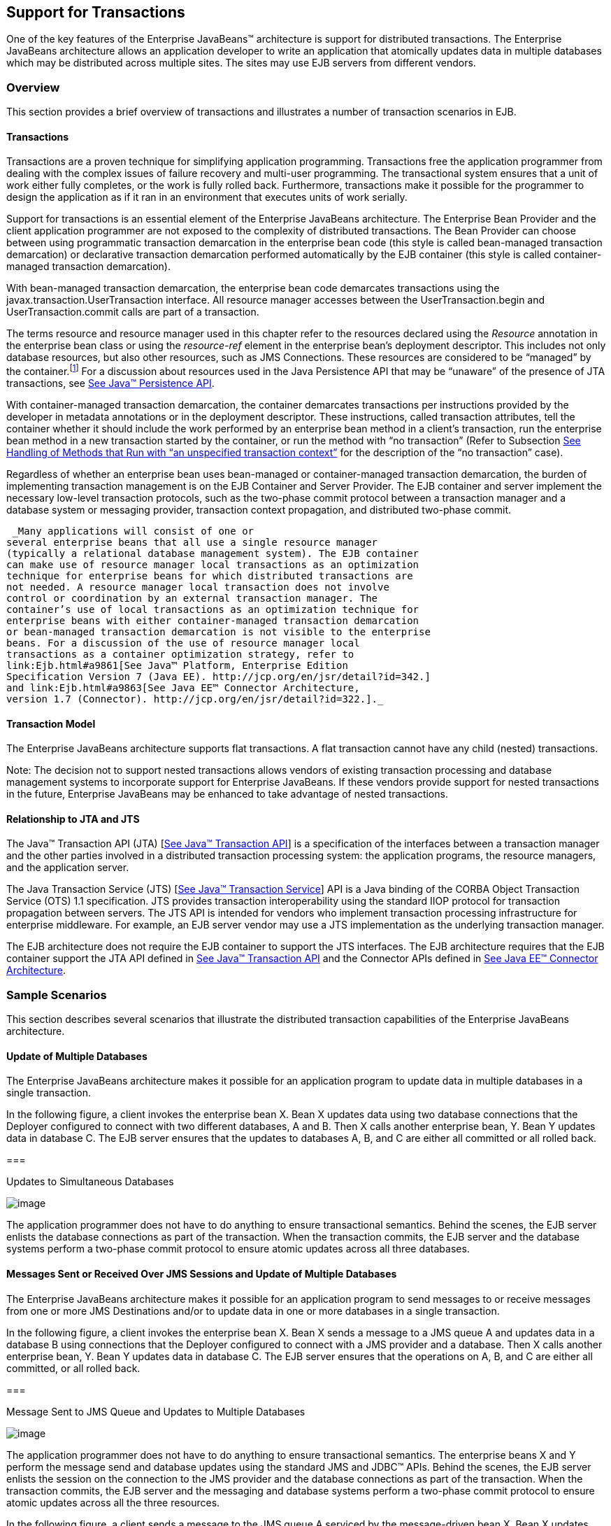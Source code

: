 [[a2172]]
== Support for Transactions

One of the key features of the Enterprise
JavaBeans™ architecture is support for distributed transactions. The
Enterprise JavaBeans architecture allows an application developer to
write an application that atomically updates data in multiple databases
which may be distributed across multiple sites. The sites may use EJB
servers from different vendors.

=== Overview



This section provides a brief overview of
transactions and illustrates a number of transaction scenarios in EJB.

==== Transactions

Transactions are a proven technique for
simplifying application programming. Transactions free the application
programmer from dealing with the complex issues of failure recovery and
multi-user programming. The transactional system ensures that a unit of
work either fully completes, or the work is fully rolled back.
Furthermore, transactions make it possible for the programmer to design
the application as if it ran in an environment that executes units of
work serially.

Support for
transactions is an essential element of the Enterprise JavaBeans
architecture. The Enterprise Bean Provider and the client application
programmer are not exposed to the complexity of distributed
transactions. The Bean Provider can choose between using programmatic
transaction demarcation in the enterprise bean code (this style is
called bean-managed transaction demarcation) or declarative transaction
demarcation performed automatically by the EJB container (this style is
called container-managed transaction demarcation).

With bean-managed
transaction demarcation, the enterprise bean code demarcates
transactions using the javax.transaction.UserTransaction interface. All
resource manager accesses between the UserTransaction.begin and
UserTransaction.commit calls are part of a transaction.

The terms resource and resource manager used
in this chapter refer to the resources declared using the _Resource_
annotation in the enterprise bean class or using the _resource-ref_
element in the enterprise bean’s deployment descriptor. This includes
not only database resources, but also other resources, such as JMS
Connections. These resources are considered to be “managed” by the
container.footnote:a10263[Note that environment entries other than 
resources are specified with the `Resource` annotation and/or 
`resource-ref` deployment descriptor element as well.] 
For a discussion about resources used
in the Java Persistence API that may be “unaware” of the presence of JTA
transactions, see link:Ejb.html#a9851[See Java™ Persistence API,
version 2.1. http://jcp.org/en/jsr/detail?id=338.].

With
container-managed transaction demarcation, the container demarcates
transactions per instructions provided by the developer in metadata
annotations or in the deployment descriptor. These instructions, called
transaction attributes, tell the container whether it should include the
work performed by an enterprise bean method in a client’s transaction,
run the enterprise bean method in a new transaction started by the
container, or run the method with “no transaction” (Refer to Subsection
link:Ejb.html#a2889[See Handling of Methods that Run with “an
unspecified transaction context”] for the description of the “no
transaction” case).

Regardless of whether an enterprise bean uses
bean-managed or container-managed
transaction demarcation, the burden of
implementing transaction management is on the EJB Container and Server
Provider. The EJB container and server implement the necessary low-level
transaction protocols, such as the two-phase commit protocol between a
transaction manager and a database system or messaging provider,
transaction context propagation, and distributed two-phase commit.

 _Many applications will consist of one or
several enterprise beans that all use a single resource manager
(typically a relational database management system). The EJB container
can make use of resource manager local transactions as an optimization
technique for enterprise beans for which distributed transactions are
not needed. A resource manager local transaction does not involve
control or coordination by an external transaction manager. The
container’s use of local transactions as an optimization technique for
enterprise beans with either container-managed transaction demarcation
or bean-managed transaction demarcation is not visible to the enterprise
beans. For a discussion of the use of resource manager local
transactions as a container optimization strategy, refer to
link:Ejb.html#a9861[See Java™ Platform, Enterprise Edition
Specification Version 7 (Java EE). http://jcp.org/en/jsr/detail?id=342.]
and link:Ejb.html#a9863[See Java EE™ Connector Architecture,
version 1.7 (Connector). http://jcp.org/en/jsr/detail?id=322.]._

==== Transaction Model

The Enterprise
JavaBeans architecture supports flat transactions. A flat transaction
cannot have any child (nested) transactions.

Note: The decision not to support nested
transactions allows vendors of existing transaction processing and
database management systems to incorporate support for Enterprise
JavaBeans. If these vendors provide support for nested transactions in
the future, Enterprise JavaBeans may be enhanced to take advantage of
nested transactions.

==== Relationship to JTA and JTS

The Java™ Transaction API (JTA)
[link:Ejb.html#a9857[See Java™ Transaction API, version 1.2
(JTA). http://jcp.org/en/jsr/detail?id=907.]] is a specification of the
interfaces between a transaction manager and the other parties involved
in a distributed transaction processing system: the application
programs, the resource managers, and the application server.

The Java
Transaction Service (JTS) [link:Ejb.html#a9858[See Java™
Transaction Service, version 1.0 (JTS).
http://www.oracle.com/technetwork/java/javaee/jts-spec095-1508547.pdf.]]
API is a Java binding of the CORBA Object Transaction Service (OTS) 1.1
specification. JTS provides transaction interoperability using the
standard IIOP protocol for transaction propagation between servers. The
JTS API is intended for vendors who implement transaction processing
infrastructure for enterprise middleware. For example, an EJB server
vendor may use a JTS implementation as the underlying transaction
manager.

The EJB architecture does not require the EJB
container to support the JTS interfaces. The EJB architecture requires
that the EJB container support the JTA API defined in
link:Ejb.html#a9857[See Java™ Transaction API, version 1.2
(JTA). http://jcp.org/en/jsr/detail?id=907.] and the Connector APIs
defined in link:Ejb.html#a9863[See Java EE™ Connector
Architecture, version 1.7 (Connector).
http://jcp.org/en/jsr/detail?id=322.].

=== Sample Scenarios



This section describes several scenarios that
illustrate the distributed transaction capabilities of the Enterprise
JavaBeans architecture.

==== Update of Multiple Databases

The Enterprise JavaBeans architecture makes
it possible for an application program to update data in multiple
databases in a single transaction.

In the following figure, a client invokes the
enterprise bean X. Bean X updates data using two database connections
that the Deployer configured to connect with two different databases, A
and B. Then X calls another enterprise bean, Y. Bean Y updates data in
database C. The EJB server ensures that the updates to databases A, B,
and C are either all committed or all rolled back.

===



Updates to Simultaneous Databases

image:EBCore-15.png[image]

The application programmer does not have to
do anything to ensure transactional semantics. Behind the scenes, the
EJB server enlists the database connections as part of the transaction.
When the transaction commits, the EJB server and the database systems
perform a two-phase commit protocol to ensure atomic updates across all
three databases.

==== Messages Sent or Received Over JMS Sessions and Update of Multiple Databases

The Enterprise JavaBeans architecture makes
it possible for an application program to send messages to or receive
messages from one or more JMS Destinations
and/or to update data in one or more databases in a single transaction.

In the following figure, a client invokes the
enterprise bean X. Bean X sends a message to a JMS queue A and updates
data in a database B using connections that the Deployer configured to
connect with a JMS provider and a database. Then X calls another
enterprise bean, Y. Bean Y updates data in database C. The EJB server
ensures that the operations on A, B, and C are either all committed, or
all rolled back.

===



Message Sent to JMS Queue and Updates to Multiple Databases

image:EBCore-16.png[image]

The application programmer does not have to
do anything to ensure transactional semantics. The enterprise beans X
and Y perform the message send and database updates using the standard
JMS and JDBC™ APIs. Behind the scenes, the EJB server enlists the
session on the connection to the JMS provider and the database
connections as part of the transaction. When the transaction commits,
the EJB server and the messaging and database systems perform a
two-phase commit protocol to ensure atomic updates across all the three
resources.

In the following figure, a client sends a
message to the JMS queue A serviced by the message-driven bean X. Bean X
updates data using two database connections that the Deployer configured
to connect with two different databases, B and C. The EJB server ensures
that the dequeuing of the JMS message, its receipt by bean X, and the
updates to databases B and C are either all committed or all rolled
back.

===



Message Sent to JMS Queue Serviced by Message-Driven Bean and Updates to
Multiple Databases

image:EBCore-17.png[image]

==== Update of Databases via Multiple EJB Servers

The Enterprise JavaBeans architecture allows
updates of data at multiple sites to be performed in a single
transaction.

In the following figure, a client invokes the
enterprise bean X. Bean X updates data in database A, and then calls
another enterprise bean Y that is installed in a remote EJB server. Bean
Y updates data in database B. The Enterprise JavaBeans architecture
makes it possible to perform the updates to databases A and B in a
single transaction.

===



Updates to Multiple Databases in Same Transaction

image:EBCore-18.png[image]

When X invokes Y, the two EJB servers
cooperate to propagate the transaction context from X to Y. This
transaction context propagation is transparent to the application-level
code.

At transaction commit time, the two EJB
servers use a distributed two-phase commit protocol (if the capability
exists) to ensure the atomicity of the database updates.

==== Client-Managed Demarcation

A Java client can use the
javax.transaction.UserTransaction interface
to explicitly demarcate transaction boundaries. The client program
obtains the javax.transaction.UserTransaction interface through
dependency injection or lookup in the bean’s EJBContext or in the JNDI
name space.

A client program using
explicit transaction demarcation may
perform, via enterprise beans, atomic updates across multiple databases
residing at multiple EJB servers, as illustrated in the following
figure.

===



Updates on Multiple Databases on Multiple Servers

image:EBCore-19.png[image]

The application programmer demarcates the
transaction with begin and commit calls. If the enterprise beans X and Y
are configured to use a client transaction (i.e., their methods have
transaction attributes that either require or support an existing
transaction context), the EJB server ensures that the updates to
databases A and B are made as part of the client’s transaction.

==== Container-Managed Demarcation

Whenever a client invokes a method on an
enterprise bean’s business interface, on the bean no-interface view, on
a home or component interface, or a message listener method, the
container interposes on the method invocation. The interposition allows
the container to control transaction
demarcation declaratively through the transaction attribute set by the
developer. (See link:Ejb.html#a2538[See Specification of the
Transaction Attributes for a Bean’s Methods] for a description of
transaction attributes.)

For example, if a session bean method is
configured with the REQUIRED transaction attribute, the container
behaves as follows: If the client request is not associated with a
transaction context, the container automatically initiates a transaction
whenever a client invokes an enterprise bean method that requires a
transaction context. If the client request contains a
transaction context, the container includes
the enterprise bean method in the client transaction.

The following figure illustrates such a
scenario. A non-transactional client invokes the enterprise bean X, and
the invoked method has the _REQUIRED_ footnote:a10264[In this chapter we 
use the `TransactionAttribute` annotation values to refer to transaction 
attributes. The deployment descriptor may be used as an overriding 
mechanism or an alternative to the use of annotations.] transaction
attribute. Because the invocation from the client does not include a
transaction context, the container starts a new transaction before
dispatching the method on X. Bean X’s work is performed in the context
of the transaction. When X calls other enterprise beans (Y in our
example), the work performed by the other enterprise beans is also
automatically included in the transaction (subject to the transaction
attribute of the other enterprise bean).

===



Update of Multiple Databases from Non-Transactional Client

image:EBCore-20.png[image]

The container automatically commits the
transaction at the time X returns a reply to the client.

{empty}If a message-driven bean’s message
listener method is configured with the REQUIRED transaction attribute,
the container automatically starts a new transaction before the delivery
of the message and, hence, before the invocation of the
method.footnote:a10265[The use of the term "container" here encompasses 
both the container and the messaging provider. When the contracts outlined 
in <<a9863>> are used, it may be the messaging provider that starts the 
transaction.]

JMS requires that the transaction be started
before the dequeuing of the message. See link:Ejb.html#a9862[See
Java™ Message Service, version 2.0 (JMS).
http://jcp.org/en/jsr/detail?id=343.].

The container automatically enlists the
resource manager associated with the arriving message and all the
resource managers accessed by the message listener method with the
transaction.

It is illegal to associate JTA transactional
interceptors (see link:Ejb.html#a9857[See Java™ Transaction API,
version 1.2 (JTA). http://jcp.org/en/jsr/detail?id=907.]) with
Enterprise JavaBeans.footnote:a10266[This restriction may be removed 
in a future release of this specification.]

=== Bean Provider’s Responsibilities



This section describes the Bean Provider’s
view of transactions and defines the Bean Provider’s responsibilities.

==== Bean-Managed Versus Container-Managed Transaction Demarcation

When designing an
enterprise bean, the developer must decide whether the enterprise bean
will demarcate transactions programmatically in the business methods
(bean-managed transaction demarcation), or whether the transaction
demarcation is to be performed by the container based on the transaction
attributes specified in metadata annotations or in the deployment
descriptor (container-managed transaction demarcation). Typically
enterprise beans will be specified to have container-managed transaction
demarcation. This is the default if no transaction management type is
specified.

A session bean or
a message-driven bean can be designed with bean-managed transaction
demarcation or with container-managed transaction demarcation. (But it
cannot be both at the same time.)

An enterprise bean instance can access
resource managers in a transaction only in the enterprise bean’s methods
in which there is a transaction context available.

===== Non-Transactional Execution

Some enterprise beans may need to access
resource managers that do not support an external transaction
coordinator. The container cannot manage the transactions for such
enterprise beans in the same way that it can for the enterprise beans
that access resource managers that support an external transaction
coordinator.

If an enterprise bean needs to access a
resource manager that does not support an external transaction
coordinator, the Bean Provider should design the enterprise bean with
container-managed transaction demarcation and assign the NOT_SUPPORTED
transaction attribute to the bean class or to all the bean’s methods.
The EJB architecture does not specify the transactional semantics of the
enterprise bean methods. See Subsection link:Ejb.html#a2889[See
Handling of Methods that Run with “an unspecified transaction context”]
for how the container implements this case.

==== Isolation Levels

Transactions not only make completion of a
unit of work atomic, but they also isolate the units of work from each
other, provided that the system allows concurrent execution of multiple
units of work.

The isolation
level describes the degree to which the access to a resource manager by
a transaction is isolated from the access to the resource manager by
other concurrently executing transactions.

The following are guidelines for managing
isolation levels in enterprise beans.

The API for managing an isolation level is
resource-manager-specific. (Therefore, the EJB architecture does not
define an API for managing isolation levels.)

If an enterprise bean uses multiple resource
managers, the Bean Provider may specify the same or different isolation
level for each resource manager. This means, for example, that if an
enterprise bean accesses multiple resource managers in a transaction,
access to each resource manager may be associated with a different
isolation level.

The Bean Provider must take care when setting
an isolation level. Most resource managers require that all accesses to
the resource manager within a transaction are done with the same
isolation level. An attempt to change the isolation level in the middle
of a transaction may cause undesirable behavior, such as an implicit
sync point (a commit of the changes done so far).

For session beans and message-driven beans
with bean-managed transaction demarcation, the Bean Provider can specify
the desirable isolation level programmatically in the enterprise bean’s
methods, using the resource-manager specific API. For example, the Bean
Provider can use the java.sql.Connection.setTransactionIsolation method
to set the appropriate isolation level for database access.

Additional care must be taken if multiple
enterprise beans access the same resource manager in the same
transaction. Conflicts in the requested isolation levels must be
avoided.

[[a2250]]
==== Enterprise Beans Using Bean-Managed Transaction Demarcation

This subsection describes the requirements
for the Bean Provider of an enterprise bean with bean-managed
transaction demarcation.

The enterprise
bean with bean-managed transaction demarcation must be a session bean or
a message-driven bean.

An instance that
starts a transaction must complete the transaction before it starts a
new transaction.

{empty}The Bean Provider uses the
UserTransaction interface to demarcate transactions. All updates to the
resource managers between the UserTransaction.begin and UserTransaction.
_commit_ methods are performed in a transaction. While an instance is in
a transaction, the instance must not attempt to use the resource-manager
specific transaction demarcation API (e.g. it must not invoke the commit
or rollback method on the java.sql.Connection interface or on the
_javax.jms.Session_ interface).footnote:a10267[However, use of the Java 
Persistence API `EntityTransaction` interface is supported. See <<a9851>> 
for a discussion of resources used in the Java Persistence API that may be 
"unaware" of the presence of JTA transactions, and a description of the 
`EntityTransaction` interface and its use.]

A stateful session bean instance may, but is
not required to, commit a started transaction before a business method
returns. If a transaction has not been completed by the end of a
business method, the container retains the association between the
transaction and the instance across multiple client calls until the
instance eventually completes the transaction. A stateful session bean
instance must commit a transaction before _PostConstruct_ , _PreDestroy_
, _PrePassivate_ or _PostActivate_ lifecycle callback interceptor method
returns.

A stateless
session bean instance must commit a transaction before a business method
or timeout callback method returns.

A singleton session bean instance must commit
a transaction before a business method or timeout callback method or
PostConstruct or PreDestroy lifecycle callback interceptor method
returns.

A message-driven bean instance must commit a
transaction before a message listener method or timeout callback method
returns.

If AroundInvoke interceptor methods are
applied to the business method or AroundTimeout interceptor methods are
applied to the timeout callback method of a singleton or a stateless
session bean or a message-driven bean, the transaction must be completed
before the last AroundInvoke or AroundTimeout interceptor method
completes.

The following code segments illustrate a
business method that performs a transaction involving two database
connections.

@Stateless

@TransactionManagement(BEAN)

public class MySessionBean implements
MySession \{

 @Resource javax.transaction.UserTransaction
ut;

 @Resource javax.sql.DataSource database1;

 @Resource javax.sql.DataSource database2;



 public void someMethod(...) \{

 java.sql.Connection con1;

 java.sql.Connection con2;

 java.sql.Statement stmt1;

 java.sql.Statement stmt2;



 try \{

 // obtain con1 object and set it up for
transactions

 con1 = database1.getConnection();

 stmt1 = con1.createStatement();



 // obtain con2 object and set it up for
transactions

 con2 = database2.getConnection();

 stmt2 = con2.createStatement();



 // Now do a transaction that involves con1
and con2.



 // start the transaction

 ut.begin();



 // Do some updates to both con1 and con2.
The container

 // automatically enlists con1 and con2 with
the

 // transaction.

 stmt1.executeQuery(...);

 stmt1.executeUpdate(...);

 stmt2.executeQuery(...);

 stmt2.executeUpdate(...);

 stmt1.executeUpdate(...);

 stmt2.executeUpdate(...);



 // commit the transaction

 ut.commit();

 } catch (...) \{

 // handle exception s

 ...

 } finally \{

 // release connections

 con1.close();

 con2.close();

 ...

 }

 }

 ...

}

The following code segments illustrate a
business method that performs a transaction involving both a database
connection and a JMS connection.

@Stateless

@TransactionManagement(BEAN)

public class MySessionBean implements
MySession \{

 @Resource javax.Transaction.UserTransaction
ut;

 @Resource javax.sql.DataSource database1;

 @Resource javax.jms.QueueConnectionFactory
qcf1;

 @Resource javax.jms.Queue queue1;



 public void someMethod(...) \{

 java.sql.Connection dcon;

 java.sql.Statement stmt;

 javax.jms.QueueConnection qcon;

 javax.jms.QueueSession qsession;

 javax.jms.QueueSender qsender;

 javax.jms.Message message;



 try \{

 // obtain db conn object and set it up for
transactions

 dcon = database1.getConnection();

 stmt = dcon.createStatement();



 // obtain jms conn object and set up session
for

 // transactions

 qcon = qcf1.createQueueConnection();

 qsession = qcon.createQueueSession(true,0);

 qsender = qsession.createSender(queue1);

 message = qsession.createTextMessage();

 message.setText(“some message”);



 // Now do a transaction that involves both
connections



 // start the transaction

 ut.begin();



 // Do database updates and send message. The
container

 // automatically enlists dcon and qsession
with the

 // transaction.

 stmt.executeQuery(...);

 stmt.executeUpdate(...);

 stmt.executeUpdate(...);

 qsender.send(message);



 // commit the transaction

 ut.commit();

 } catch (...) \{

 // handle exception s

 ...

 } finally \{

 // release connections

 dcon.close();

 qcon.close();

 ...

 }

 }

 ...

}

{empty}The following code segments illustrate
a stateful session bean that retains a transaction across three client
calls, invoked in the following order: _method1_ , _method2_ , and
_method3_.footnote:a10268[Note that the Bean Provider must use the 
pre-passivate callback method here to close the connections and set 
the instance variables for the connection to null.]

@Stateful

@TransactionManagement(BEAN)

public class MySessionBean implements
MySession \{

 @Resource javax.Transaction.UserTransaction
ut;

 @Resource javax.sql.DataSource database1;

 @Resource javax.sql.DataSource database2;

 java.sql.Connection con1;

 java.sql.Connection con2;



 public void method1(...) \{

 java.sql.Statement stmt;



 // start a transaction

 ut.begin();



 // make some updates on con1

 con1 = database1.getConnection();

 stmt = con1.createStatement();

 stmt.executeUpdate(...);

 stmt.executeUpdate(...);



 //

 // The container retains the transaction
associated with the

 // instance to the next client call (which
is method2(...)).

 }



 public void method2(...) \{

 java.sql.Statement stmt;



 con2 = database2.getConnection();

 stmt = con2.createStatement();

 stmt.executeUpdate(...);

 stmt.executeUpdate(...);



 // The container retains the transaction
associated with the

 // instance to the next client call (which
is method3(...)).

 }



 public void method3(...) \{

 java.sql.Statement stmt;



 // make some more updates on con1 and con2

 stmt = con1.createStatement();

 stmt.executeUpdate(...);

 stmt = con2.createStatement();

 stmt.executeUpdate(...);



 try \{

 // commit the transaction

 ut.commit();

 } finally \{

 // release connections

 con1.close();

 con2.close();

 ...

 }

 }

 ...

}

It is possible for an enterprise bean to open
and close a database connection in each business method (rather than
hold the connection open until the end of transaction). The following
code segments illustrate a stateful session bean for which the client
executes the sequence of methods ( _method1_ , _method2_ , _method2_ ,
_method2_ , and _method3_ ). In this scenario, all the database updates
done by the multiple invocations of _method2_ are performed in the scope
of the same transaction, which is the transaction started in _method1_
and committed in _method3._

@Stateful

@TransactionManagement(BEAN)

public class MySessionBean implements
MySession \{

 @Resource javax.Transaction.UserTransaction
ut;

 @Resource javax.sql.DataSource database1;



 public void method1(...) \{

 // start a transaction

 ut.begin();

 }



 public void method2(...) \{

 java.sql.Connection con;

 java.sql.Statement stmt;



 try \{

 // open connection

 con = database1.getConnection();



 // make some updates on con

 stmt = con.createStatement();

 stmt.executeUpdate(...);

 stmt.executeUpdate(...);



 } finally \{

 // close the connection

 con.close();

 ...

 }

 }



 public void method3(...) \{



 // commit the transaction

 ut.commit();

 }

 ...

}

===== getRollbackOnly and setRollbackOnly Methods

An enterprise bean with
bean-managed transaction demarcation must
not use the getRollbackOnly and setRollbackOnly methods of the
EJBContext interface.

An enterprise bean with bean-managed
transaction demarcation has no need to use these methods, because of the
following reasons:

An enterprise bean with bean-managed
transaction demarcation can obtain the status of a transaction by using
the getStatus method of the javax.transaction.UserTransaction interface.

An enterprise bean with bean-managed
transaction demarcation can rollback a transaction using the rollback
method of the javax.transaction.UserTransaction interface.

==== Enterprise Beans Using Container-Managed Transaction Demarcation

This subsection describes the requirements
for the Bean Provider of an enterprise bean using container-managed
transaction demarcation.

The enterprise
bean’s business methods, message listener methods, business method
interceptor methods, lifecycle callback interceptor methods, or timeout
callback methods must not use any resource-manager specific transaction
management methods that would interfere with the container’s demarcation
of transaction boundaries. For example, the enterprise bean methods must
not use the following methods of the java.sql.Connection interface:
commit, setAutoCommit, and rollback; or the following methods of the
_javax.jms.Session_ interface: _commit_ and _rollback_ .

The enterprise bean’s business methods,
message listener methods, business method
interceptor methods, lifecycle callback interceptor methods, or timeout
callback methods must not attempt to obtain or use the
javax.transaction.UserTransaction interface.

{empty}The following code segments illustrate
a business method in an enterprise bean with container-managed
transaction demarcation. The business method updates two databases using
JDBC™ connections. The container provides transaction demarcation as
specified by the transaction attribute.footnote:a10269[REQUIRED is the 
default transaction attribute value for container managed transaction 
demarcation. The explicit specification of the transaction attribute is 
therefore not required in this example.]

@Stateless public class MySessionBean
implements MySession \{

 ...



 @TransactionAttribute(REQUIRED)

 public void someMethod(...) \{

 java.sql.Connection con1;

 java.sql.Connection con2;

 java.sql.Statement stmt1;

 java.sql.Statement stmt2;



 try \{

 // obtain con1 and con2 connection objects

 con1 = ...;

 con2 = ...;



 stmt1 = con1.createStatement();

 stmt2 = con2.createStatement();



 //

 // Perform some updates on con1 and con2.
The container

 // automatically enlists con1 and con2 with
the

 // container-managed transaction.

 //

 stmt1.executeQuery(...);

 stmt1.executeUpdate(...);



 stmt2.executeQuery(...);

 stmt2.executeUpdate(...);



 stmt1.executeUpdate(...);

 stmt2.executeUpdate(...);



 } finally \{

 // release connections

 con1.close();

 con2.close();

 ...

 }

 }

 ...

}

===== javax.ejb.SessionSynchronization Interface

A stateful
session bean with container-managed transaction demarcation can
optionally implement the javax.ejb.SessionSynchronization interface or
use the session synchronization annotations. Their use is described in
Subsection link:Ejb.html#a736[See The Session Synchronization
Notifications for Stateful Session Beans].

===== javax.ejb.EJBContext.setRollbackOnly Method

An enterprise
bean with container-managed transaction demarcation can use the
setRollbackOnly method of its EJBContext object to mark the transaction
such that the transaction can never commit. Typically, an enterprise
bean marks a transaction for rollback to protect data integrity before
throwing an application exception, if the application exception class
has not been specified to automatically cause the container to rollback
the transaction.

For example, an _AccountTransfer_ bean which
debits one account and credits another account could mark a transaction
for rollback if it successfully performs the debit operation, but
encounters a failure during the credit operation.

===== javax.ejb.EJBContext.getRollbackOnly method

An enterprise
bean with container-managed transaction demarcation can use the
getRollbackOnly method of its EJBContext object to test if the current
transaction has been marked for rollback. The transaction might have
been marked for rollback by the enterprise bean itself, by other
enterprise beans, or by other components (outside of the EJB
specification scope) of the transaction processing infrastructure.

==== Use of JMS APIs in Transactions

The Bean Provider should not make use of the
JMS request/reply paradigm (sending of a JMS message, followed by the
synchronous receipt of a reply to that message) within a single
transaction. Because a
JMS message is typically not delivered to
its final destination until the transaction commits, the receipt of the
reply within the same transaction will not take place.

Because the container manages the
transactional enlistment of JMS sessions on behalf of a bean, the
parameters of the _createSession(boolean_ _transacted,_ _int_
_acknowledgeMode)_ , _createQueueSession(boolean_ _transacted,_ _int_
_acknowledgeMode)_ and _createTopicSession(boolean_ _transacted,_ _int_
_acknowledgeMode)_ methods are ignored. It is recommended that the Bean
Provider specify that a session is transacted, but provide _0_ for the
value of the acknowledgment mode.

The Bean Provider should not use the JMS
_acknowledge_ method either within a transaction or within an
unspecified transaction context. Message acknowledgment in an
unspecified transaction context is handled by the container.
link:Ejb.html#a2889[See Handling of Methods that Run with “an
unspecified transaction context”] describes some of the techniques that
the container can use for the implementation of a method invocation with
an unspecified transaction context.

==== Specification of a Bean’s Transaction Management Type

By default, a session bean or message-driven
bean has container managed transaction demarcation if the transaction
management type is not specified. The Bean Provider of a session bean or
a message-driven bean can use the TransactionManagement annotation to
declare whether the session bean or message-driven bean uses
bean-managed or container-managed transaction demarcation. The value of
the _TransactionManagement_ annotation is either _CONTAINER_ or _BEAN_ .
The _TransactionManagement_ annotation is applied to the enterprise bean
class.

Alternatively, the Bean Provider can use the
_transaction-type_ deployment descriptor element to specify the bean’s
transaction management type. If the deployment descriptor is used, it is
only necessary to explicitly specify the bean’s transaction management
type if bean-managed transaction is used.

The transaction management type of a bean is
determined by the Bean Provider. The Application Assembler is not
permitted to use the deployment descriptor to override a bean’s
transaction management type regardless of whether it has been explicitly
specified or defaulted by the Bean Provider. (See Chapter
link:Ejb.html#a5804[See Deployment Descriptor] for information
about the deployment descriptor.)

[[a2538]]
==== Specification of the Transaction Attributes for a Bean’s Methods

The Bean Provider
of an enterprise bean with container-managed transaction demarcation may
specify the transaction attributes for the enterprise bean’s methods. By
default, the value of the transaction attribute for a method of a bean
with container-managed transaction demarcation is the _REQUIRED_
transaction attribute, and the transaction attribute does not need to be
explicitly specified in this case.

A transaction
attribute is a value associated with each of the following methods

a method of a bean’s business interface

a method exposed through the bean class
no-interface view

a message listener method of a message-driven
bean

a timeout callback method

a stateless or singleton session bean’s web
service endpoint method

for beans written to the EJB 2.1 and earlier
client view, a method of a session bean’s home or component interface

a PostConstruct or PreDestroy lifecycle
callback interceptor method of a singleton session bean

a _PostConstruct_ , _PreDestroy_ ,
_PrePassivate_ or _PostActivate_ lifecycle callback interceptor method
of a stateful session bean

The transaction attribute specifies how the
container must manage transactions for a method when a client invokes
the method.

Transaction attributes are specified for the
following methods:

For a session bean written to the EJB 3.x
client view API, the transaction attributes are specified for those
methods of the session bean class that correspond to the bean’s business
interface, the direct and indirect superinterfaces of the business
interface, methods exposed through the bean class no-interface view, and
for the timeout callback methods, if any.

For a stateless session bean or singleton
session bean that provides a web service client view, the transaction
attributes are specified for the bean’s web service endpoint methods,
and for the timeout callback methods, if any.

For a singleton session bean, the transaction
attributes are specified for the PostConstruct and PreDestroy lifecycle
callback interceptor methods, if any. In order to specify the
transaction attribute for a PostConstuct or PreDestroy method of a
singleton session bean, the transaction attribute must be specified for
the method(s) on the bean class, rather than for a superclass or
PostConstruct or PreDestroy interceptor method.

For a stateful session bean, the transaction
attributes are specified for the PostConstruct, PreDestroy, PrePassivate
or PostActivate lifecycle callback interceptor methods, if any. In order
to specify the transaction attribute for a PostConstruct, PreDestroy,
PrePassivate or PostActivate method of a stateful session bean, the
transaction attribute must be specified for the method(s) on the bean
class, rather than for a superclass or PostConstruct, PreDestroy,
PrePassivate or PostActivate interceptor method.

For a message-driven bean, the transaction
attributes are specified for the message listenermethods on the
message-driven bean class and for the timeout callback methods, if any.

For a session bean written to the EJB 2.1 and
earlier client view, the transaction attributes are specified for the
methods of the component interface and all the direct and indirect
superinterfaces of the component interface, excluding the methods of the
javax.ejb.EJBObject or javax.ejb.EJBLocalObject interface; and for the
timeout callback methods, if any. Transaction attributes must not be
specified for the methods of a session bean’s home interface.

By default, if a _TransactionAttribute_
annotation is not specified for a method of an enterprise bean with
container-managed transaction demarcation, the value of the transaction
attribute for the method is defined to be _REQUIRED_ . The rules for the
specification of transaction attributes are defined in
link:Ejb.html#a2583[See Specification of Transaction Attributes
with Metadata Annotations].

The Bean Provider may use the deployment
descriptor as an alternative to metadata annotations to specify the
transaction attributes or as a means to supplement or override metadata
annotations for transaction attributes. If a transaction attribute value
is not specified in the deployment descriptor, it is assumed that the
transaction attribute specified in annotations applies, or—in the case
that no annotation has been specified—that the value is _Required_ .

The Application Assembler is permitted to
override the transaction attribute values using the bean’s deployment
descriptor. The Deployer is also permitted to override the transaction
attribute values at deployment time. Caution should be exercised when
overriding the transaction attributes of an application, as the
transactional structure of an application is typically intrinsic to the
semantics of the application.

Enterprise
JavaBeans defines the following values for the _TransactionAttribute_
metadata annotation:

MANDATORY

REQUIRED

REQUIRES_NEW

SUPPORTS

NOT_SUPPORTED

NEVER

The deployment descriptor values that
correspond to these annotation values are the following:

 _Mandatory_

 _Required_

 _RequiresNew_

 _Supports_

 _NotSupported_

 _Never_

 _In this chapter, we use the
TransactionAttribute annotation values to refer to transaction
attributes. As noted, however, the deployment descriptor may be used._

Refer to
Subsection link:Ejb.html#a2755[See Container-Managed Transaction
Demarcation for Business Methods] for the specification of how the value
of the transaction attribute affects the transaction management
performed by the container.

For a message-driven bean’s message listener
methods (or interface), only the _REQUIRED_ and _NOT_SUPPORTED_
transaction attributes may be used.

For an enterprise bean’s timeout callback
methods, only the _REQUIRED_ , _REQUIRES_NEW_ and _NOT_SUPPORTED_
transaction attributes may be used.

For a session bean’s asynchronous business
methods, only the REQUIRED, REQUIRES_NEW, and NOT_SUPPORTED transaction
attributes may be used.

For a singleton session bean’s PostConstruct
and PreDestroy lifecycle callback interceptor methods, only the
_REQUIRED_ , _REQUIRES_NEW_ , and _NOT_SUPPORTED_ transaction attributes
may be used.

For a stateful session bean’s PostConstruct,
PreDestroy, PrePassivate or PostActivate lifecycle callback interceptor
methods, only the _REQUIRES_NEW_ and NOT_SUPPORTED transaction
attributes may be used.

If an enterprise bean implements the
javax.ejb.SessionSynchronization interface or uses any of the session
synchronization annotations, only the following values may be used for
the transaction attributes of the bean’s methods: _REQUIRED_ ,
_REQUIRES_NEW_ , _MANDATORY_footnote:a10270[If a stateful session bean's 
`PostConstruct`, `PreDestroy`, `PrePassivate` or `PostActivate` lifecycle 
callback interceptor methods are invoked in the scope of a transaction, 
`SessionSynchronization` callbacks for such transactions are not called 
on the bean instance.].

The above restriction is necessary to ensure
that the enterprise bean is invoked only in a transaction. If the bean
were invoked without a transaction, the container would not be able to
send the transaction synchronization calls.

[[a2583]]
===== Specification of Transaction Attributes with Metadata Annotations

The following rules apply for the
specification of transaction attributes using Java language metadata
annotations.

The _TransactionAttribute_ annotation is used
to specify a transaction attribute. The value of the transaction
attribute annotation is given by the enum _TransactionAttributeType:_

public enum TransactionAttributeType \{

 MANDATORY,

 REQUIRED,

 REQUIRES_NEW,

 SUPPORTS,

 NOT_SUPPORTED,

 NEVER

}



The transaction attributes for the methods of
a bean class may be specified on the class, the business methods of the
class, or both.

Specifying the _TransactionAttribute_
annotation on the bean class means that it applies to all applicable
business interface methods of the class. If the transaction attribute
type is not specified, it is assumed to be _REQUIRED_ . The absence of a
transaction attribute specification on the bean class is equivalent to
the specification of _TransactionAttribute(REQUIRED)_ on the bean class.

A transaction attribute may be specified on a
method of the bean class to override the transaction attribute value
explicitly or implicitly specified on the bean class.

If the bean class has superclasses, the
following additional rules apply.

A transaction attribute specified on a
superclass _S_ applies to the business methods defined by _S_ . If a
class-level transaction attribute is not specified on _S_ , it is
equivalent to specification of _TransactionAttribute(REQUIRED)_ on _S_ .

A transaction attribute may be specified on a
business method _M_ defined by class _S_ to override for method _M_ the
transaction attribute value explicitly or implicitly specified on the
class _S_ .

If a method _M_ of class _S_ overrides a
business method defined by a superclass of _S_ , the transaction
attribute of _M_ is determined by the above rules as applied to class
_S_ .

Example:

@TransactionAttribute(SUPPORTS)

public class SomeClass \{

 public void aMethod () \{...}

 public void bMethod () \{...}

 ...

}



@Stateless public class ABean extends
SomeClass implements A \{



 public void aMethod () \{...}



 @TransactionAttribute(REQUIRES_NEW)

 public void cMethod () \{...}

 ...

}



Assuming _aMethod_ , _bMethod_ , _cMethod_
are methods of interface _A_ , their transaction attributes are
_REQUIRED_ , _SUPPORTS_ , and _REQUIRES_NEW_ respectively.

===== Specification of Transaction Attributes in the Deployment Descriptor

The following rules apply for the
specification of transaction attributes in the deployment descriptor.
(See Section link:Ejb.html#a5910[See Deployment Descriptor XML
Schema] for the complete syntax of the deployment descriptor.)

Note that even in the absence of the use of
annotations, it is not necessary to explicitly specify transaction
attributes for all of the methods listed in section
link:Ejb.html#a2538[See Specification of the Transaction
Attributes for a Bean’s Methods]. If a transaction attribute is not
specified for a method in an EJB deployment descriptor, the transaction
attribute defaults to _Required_ .

If the deployment descriptor is used to
override annotations, and transaction attributes are not specified for
some methods, the values specified in annotations (whether explicit or
defaulted) will apply for those methods.

[[a2624]]
====== Use of the container-transaction element

The container-transaction element may be used
to define the transaction attributes for the following methods:

business interface methods

home interface methods

component interface methods

message-listener interface methods

no-interface view methods

web service endpoint methods

singleton PostConstruct and PreDestroy
methods

stateful session bean PostConstruct,
PreDestroy, PrePassivate or PostActivate methods (see limitations)

timeout callback methods

Each container-transaction element consists
of a list of one or more method elements, and the trans-attribute
element. The container-transaction element specifies that all the listed
methods are assigned the specified transaction attribute value. It is
required that all the methods specified in a single
container-transaction element be methods of the same enterprise bean.

The method
element uses the ejb-name, method-intf, method-name, and method-params
elements to denote one or more methods.

The optional _method-intf_ element can be
used to differentiate between methods with the same name and signature
that are multiply defined across the business, component, and home
interfaces, web service endpoint, no-interface view, singleton and
stateful session bean lifecycle callbacks, and/or timeout callbacks.
However, if the same method is a method of a local business interface,
local component interface, or no-interface view, the same transaction
attribute applies to the method for all of them. Likewise, if the same
method is a method of both a remote business interface and the remote
component interface, the same transaction attribute applies to the
method for both interfaces.

There are three legal styles of composing the
method element:

 +
<method> +
<ejb-name>EJBNAME</ejb-name> +
<method-name>*</method-name> +
</method> +
 +
This style is used to specify a default value of the transaction
attribute for the following methods, if any, of the specified enterprise
bean for which there is no Style 2 or Style 3 element specified:

All methods of the business, home, or
component interface

All no-interface view methods

All message listener methods

Web service endpoint methods

Singleton PostConstruct and PreDestroy
methods

All timeout callback methods

There must be at most one
container-transaction element that uses the Style 1 method element for a
given enterprise bean, unless the method-intf element is used with this
style.

This style may be used for stateful session
bean lifecycle callback methods to specify their transaction attributes
if used with the method-intf element value LifecycleCallback.

 +
<method> +
<ejb-name>EJBNAME</ejb-name> +
<method-name>METHOD</method-name> +
</method> +
 +
This style is used for referring to a specified method of a business,
home, or component interface method; no-interface view method; message
listener method; web service endpoint method; singleton PostConstruct
and PreDestroy methods; or timeout callback method of the specified
enterprise bean. If there are multiple methods with the same overloaded
name, this style refers to all the methods with the same name.

There must be at most one
container-transaction element that uses the Style 2 method element for a
given method name, unless the method-intf element is used with this
style. If there is also a container-transaction element that uses Style
1 element for the same bean, the value specified by the Style 2 element
takes precedence.

This style may be used to refer to stateful
session bean PostConstruct, PreDestroy, PrePassivate or PostActivate
methods to specify their transaction attributes if any of the following
is true:

There is only one method with this name in
the specified enterprise bean

All overloaded methods with this name in the
specified enterprise bean are lifecycle callback methods

The method-intf element is specified and it
contains LifecycleCallback as the value

 +
<method> +
<ejb-name>EJBNAME</ejb-name> +
<method-name>METHOD</method-name> +
<method-params> +
<method-param>PARAMETER_1</method-param> +
... +
<method-param>PARAMETER_N</method-param> +
</method-params> +
</method> +
 +
This style is used to refer to a single method within a set of methods
with an overloaded name. If there is also a container-transaction
element that uses the Style 2 element for the method name, or the Style
1 element for the bean, the value specified by the Style 3 element takes
precedence.

The following is an example of the
specification of the transaction attributes in the deployment
descriptor. The updatePhoneNumber method of the EmployeeRecord
enterprise bean is assigned the transaction attribute Mandatory; all
other methods of the EmployeeRecord bean are assigned the attribute
Required. All the methods of the enterprise bean AardvarkPayroll are
assigned the attribute RequiresNew.

<ejb-jar>

 ...

 <assembly-descriptor>

 ...

 <container-transaction>

 <method>

 <ejb-name>EmployeeRecord</ejb-name>

 <method-name>*</method-name>

 </method>

 <trans-attribute>Required</trans-attribute>

 </container-transaction>



 <container-transaction>

 <method>

 <ejb-name>EmployeeRecord</ejb-name>

 <method-name>updatePhoneNumber</method-name>

 </method>

 <trans-attribute>Mandatory</trans-attribute>

 </container-transaction>



 <container-transaction>

 <method>

 <ejb-name>AardvarkPayroll</ejb-name>

 <method-name>*</method-name>

 </method>


<trans-attribute>RequiresNew</trans-attribute>

 </container-transaction>

 </assembly-descriptor>

</ejb-jar>

=== Application Assembler’s Responsibilities



This section describes the view and
responsibilities of the Application Assembler.

There is no
mechanism for an Application Assembler to affect enterprise beans with
bean-managed transaction demarcation. The Application Assembler must not
define transaction attributes for an enterprise bean with bean-managed
transaction demarcation.

The Application Assembler can use the
deployment descriptor transaction attribute mechanism described above to
override or change the transaction attributes for enterprise beans using
container-managed transaction demarcation.

The Application Assembler should exercise
caution in the changing the transaction attributes, as the behavior
specified by the transaction attributes is typically an intrinsic part
of the semantics of an application.

=== Deployer’s Responsibilities



The Deployer is permitted to override or
change the values of transaction attributes at deployment time.

The Deployer should exercise caution in the
changing the transaction attributes, as the behavior specified by the
transaction attributes is typically an intrinsic part of the semantics
of an application.

For applications written to the EJB 2.1
specification (and earlier), the Deployer is responsible for ensuring
that the methods of the deployed enterprise beans with
container-managed transaction demarcation
have been assigned a transaction attribute if this has not be specified
in the deployment descriptor.

[[a2695]]
=== Container Provider Responsibilities



This section defines the responsibilities of
the Container Provider.

Every client method invocation on a session
bean via the bean’s business interface (and/or home and component
interface), no-interface view, web service endpoint, and every
invocation of a message listener method on a message-driven bean is
interposed by the container, and every connection to a resource manager
used by an enterprise bean is obtained via the container. This managed
execution environment allows the container to affect the enterprise
bean’s transaction management.

This does not imply that the container must
interpose on every resource manager access performed by the enterprise
bean. Typically, the container interposes only on the resource manager
connection factory (e.g. a JDBC data source) JNDI look up by registering
the container-specific implementation of the resource manager connection
factory object. The resource manager connection factory object allows
the container to obtain the _javax.transaction.xa.XAResource_ interface
as described in the JTA specification and pass it to the transaction
manager. After the set up is done, the enterprise bean communicates with
the resource manager without going through the container.

==== Bean-Managed Transaction Demarcation

This subsection defines the container’s
responsibilities for the transaction management of enterprise beans with
bean-managed transaction demarcation.

Bean-managed transaction demarcation can be
used with session and message-driven beans.

The container
must manage client invocations to an enterprise bean instance with
bean-managed transaction demarcation as follows. When a client invokes a
business method via one of the enterprise bean’s client views, the
container suspends any transaction that may be associated with the
client request. If there is a transaction associated with the instance
(this would happen if a stateful session bean instance started the
transaction in some previous business method), the container associates
the method execution with this transaction. If there are interceptor
methods associated with the bean instances, these actions are taken
before the interceptor methods are invoked.

The container must make the
javax.transaction.UserTransaction interface available to the enterprise
bean’s business method, message listener method, interceptor method, or
timeout callback method via dependency injection into the enterprise
bean class or interceptor class, through lookup via the
javax.ejb.EJBContext interface, and in the JNDI naming context under
java:comp/UserTransaction. When an instance uses the
javax.transaction.UserTransaction interface to demarcate a transaction,
the container must enlist all the resource managers used by the instance
between the begin and commit—or rollback—methods with the
transaction.footnote:a10271[However, use of the Java Persistence API 
`EntityTransaction` interface is supported. See <<a9851>> for a 
discussion of resources used in the Java Persistence API that may be 
"unaware" of the presence of JTA transactions, and a description of 
the `EntityTransaction` interface and its use.]
When the instance attempts to commit
the transaction, the container is responsible for the global
coordination of the transaction commit.footnote:a10272[The container 
typically relies on a transaction manager that is part of the EJB server 
to perform the two-phase commit across all the enlisted resource managers. 
If only a single resource manager is involved in the transaction and the 
deployment descriptor indicates that connection sharing may be used, the 
container may use the local transaction optimization. See <<a9861>> and 
<<a9863>> for further discussion.]

In the case of a
stateful session bean, it is possible that
the business method or interceptor method that started a transaction
completes without committing or rolling back the transaction. In such a
case, the container must retain the association between the transaction
and the instance across multiple client calls until the instance commits
or rolls back the transaction. When the client invokes the next business
method, the container must invoke the business method (and any
applicable interceptor methods for the bean) in this transaction
context.

If a stateless or
singleton session bean instance starts a transaction in a business
method or interceptor method, it must commit the transaction before the
business method (or all its interceptor methods) returns. The container
must detect the case in which a transaction was started, but not
completed, in the business method or interceptor method for the business
method, and handle it as follows:

Log this as an application error to alert the
System Administrator.

Roll back the started transaction.

{empty}If this a stateless session bean,
discard the bean instance.footnote:a10273[Note that if the bean is a 
singleton session bean, the instance must not be discarded unless the 
exception occurred in an `AroundConstruct`, `PostConstruct` or 
`PreDestroy` lifecycle interceptor method.]

Throw the
_javax.ejb.EJBException_.footnote:a10274[If the business interface is a 
remote business interface that extends `java.rmi.Remote`, the 
`java.rmi.RemoteException` is thrown to the client instead.] 
If the EJB 2.1 client
view is used, the container should throw thejava.rmi.RemoteException if
the client is a remote client, and the _javax.ejb.EJBException_ if the
client is a local client.

If a
message-driven bean instance starts a
transaction in a message listener method or interceptor method, it must
commit the transaction before the message listener method (or all its
interceptor methods) returns. The container must detect the case in
which a transaction was started, but not completed, in a message
listener method or interceptor method for the message listener method,
and handle it as follows:

Log this as an application error to alert the
System Administrator.

Roll back the started transaction.

Discard the instance of the message-driven
bean.

If a session bean or message-driven bean
instance starts a transaction in a timeout callback method, it must
commit the transaction before the timeout callback method returns. The
container must detect the case in which a transaction was started, but
not completed, in a timeout callback method, and handle it as follows:

Log this as an application error to alert the
System Administrator.

Roll back the started transaction.

If this is a stateless session bean or
message-driven bean, discard the instance of the bean.

The actions performed by the container for an
instance with bean-managed transaction are summarized by the following
table. T1 is a transaction associated with a client request, T2 is a
transaction that is currently associated with the instance (i.e. a
transaction that was started but not completed by a previous business
method).

===



Container’s Actions for Methods of Beans with
Bean-Managed Transaction

Client’s transaction

Transaction currently associated with
instance

Transaction associated

with the method

none

none

none

T1

none

none

none

T2

T2

T1

T2

T2

The following items describe each entry in
the table:

If the client request is not associated with
a transaction and the instance is not associated with a transaction, or
if the bean is a message-driven bean, the container invokes the instance
with an unspecified transaction context.

If the client request is associated with a
transaction T1, and the instance is not associated with a transaction,
the container suspends the client’s transaction association and invokes
the method with an unspecified transaction context. The container
resumes the client’s transaction association (T1) when the method
(together with any associated interceptor methods) completes. This case
can never happen for a message-driven bean or for the invocation of a
web service endpoint method of a session bean.

If the client request is not associated with
a transaction and the instance is already associated with a transaction
T2, the container invokes the instance with the transaction that is
associated with the instance (T2). This case can never happen for a
stateless session bean, singleton session bean, or a message-driven
bean: it can only happen for a stateful session bean.

If the client is associated with a
transaction T1, and the instance is already associated with a
transaction T2, the container suspends the client’s transaction
association and invokes the method with the transaction context that is
associated with the instance (T2). The container resumes the client’s
transaction association (T1) when the method (together with any
associated interceptor methods) completes. This case can never happen
for a stateless session bean, singleton session bean, or a
message-driven bean: it can only happen for a stateful session bean.

The container must allow the enterprise bean
instance to serially perform several transactions in a method.

When an instance attempts to start a
transaction using the begin method of the
javax.transaction.UserTransaction interface while the instance has not
committed the previous transaction, the container must throw the
javax.transaction.NotSupportedException in the begin method.

The container must throw the
java.lang.IllegalStateException if an instance of a bean with
bean-managed transaction demarcation attempts to invoke the
setRollbackOnly or getRollbackOnly method of the javax.ejb.EJBContext
interface.

[[a2748]]
==== Container-Managed Transaction Demarcation for Session Beans

The container is responsible for providing
the transaction demarcation for the session beans declared with
container-managed transaction demarcation. For these enterprise beans,
the container must demarcate transactions as specified by the
transaction attribute values specified using metadata annotations in the
bean class or specified in the deployment descriptor.

[[a2750]]
===== Session Synchronization Callbacks

If a session bean class implements the
javax.ejb.SessionSynchronization interface or uses the session
synchronization annotations, the container must invoke the afterBegin,
beforeCompletion, and afterCompletion callbacks on the instance as part
of the transaction commit protocol. If a stateful session bean's
PostConstruct, PreDestroy, PrePassivate or PostActivate lifecycle
callback interceptor methods are invoked in the scope of a transaction,
session synchronization callbacks for such transactions are not called
on the bean instance.

The container
invokes the afterBegin method on an instance before it invokes the first
business method in a transaction.

The container invokes the beforeCompletion
method to give the enterprise bean instance the last chance to cause the
transaction to rollback. The instance may cause the transaction to roll
back by invoking the EJBContext.setRollbackOnly method.

The container invokes the
afterCompletion(boolean committed) method after the completion of the
transaction commit protocol to notify the enterprise bean instance of
the transaction outcome.

[[a2755]]
==== Container-Managed Transaction Demarcation for Business Methods

The following
subsections define the responsibilities of the container for managing
the invocation of an enterprise bean business method when the method is
invoked via the enterprise bean’s business interface (and/or home or
component interface), no-interface view, or web service endpoint. The
container’s responsibilities depend on the value of the transaction
attribute.

===== NOT_SUPPORTED

The container
invokes an enterprise bean method whose transaction attribute is set to
the _NOT_SUPPORTED_ value with an unspecified transaction context.

If a client calls with a transaction context,
the container suspends the association of the transaction context with
the current thread before invoking the enterprise bean’s business
method. The container resumes the suspended association when the
business method has completed. The suspended transaction context of the
client is not passed to the resource managers or other enterprise bean
objects that are invoked from the business method.

If the business method invokes other
enterprise beans, the container passes no transaction context with the
invocation.

Refer to Subsection
link:Ejb.html#a2889[See Handling of Methods that Run with “an
unspecified transaction context”] for more details of how the container
can implement this case.

===== REQUIRED

The container
must invoke an enterprise bean method whose transaction attribute is set
to the _REQUIRED_ value with a valid transaction context.

If a client invokes the enterprise bean’s
method while the client is associated with a transaction context, the
container invokes the enterprise bean’s method in the client’s
transaction context, unless the method is an asynchronous method. The
client’s transaction context does not propagate with an asynchronous
method invocation. The semantics of the REQUIRED transaction attribute
for an asynchronous method are the same as REQUIRES_NEW.

If the client invokes the enterprise bean’s
method while the client is not associated with a transaction context,
the container automatically starts a new transaction before delegating a
method call to the enterprise bean business method. The container
automatically enlists all the resource managers accessed by the business
method with the transaction. If the business method invokes other
enterprise beans, the container passes the transaction context with the
invocation. The container attempts to commit the transaction when the
business method has completed. The container performs the commit
protocol before the method result is sent to the client.

===== SUPPORTS

The container
invokes an enterprise bean method whose transaction attribute is set to
_SUPPORTS_ as follows.

If the client calls with a transaction
context, the container performs the same steps as described in the
_REQUIRED_ case.

If the client calls without a transaction
context, the container performs the same steps as described in the
_NOT_SUPPORTED_ case.

The SUPPORTS transaction attribute must be
used with caution. This is because of the different transactional
semantics provided by the two possible modes of execution. Only the
enterprise beans that will execute correctly in both modes should use
the _SUPPORTS_ transaction attribute.

===== REQUIRES_NEW

The container
must invoke an enterprise bean method whose transaction attribute is set
to _REQUIRES_NEW_ with a new transaction context.

If the client invokes the enterprise bean’s
method while the client is not associated with a transaction context,
the container automatically starts a new transaction before delegating a
method call to the enterprise bean business method. The container
automatically enlists all the resource managers accessed by the business
method with the transaction. If the business method invokes other
enterprise beans, the container passes the transaction context with the
invocation. The container attempts to commit the transaction when the
business method has completed. The container performs the commit
protocol before the method result is sent to the client.

If a client calls with a transaction context,
the container suspends the association of the transaction context with
the current thread before starting the new transaction and invoking the
business method. The container resumes the suspended transaction
association after the business method and the new transaction have been
completed.

===== MANDATORY

The container
must invoke an enterprise bean method whose transaction attribute is set
to _MANDATORY_ in a client’s transaction context. The client is required
to call with a transaction context.

If the client calls with a transaction
context, the container performs the same steps as described in the
_REQUIRED_ case.

If the client calls without a transaction
context, the container throws the
_javax.ejb.EJBTransactionRequiredException_.footnote:a10275[If the business 
interface is a remote business interface that extends `java.rmi.Remote`, 
the `javax.transaction.TransactionRequiredException` is thrown to the 
client instead.] If
the EJB 2.1 client view is used, the container throws the
javax.transaction.TransactionRequiredException exception if the client
is a remote client, and the
_javax.ejb.TransactionRequiredLocalException_ if the client is a local
client.

===== NEVER

The container
invokes an enterprise bean method whose transaction attribute is set to
_NEVER_ without a transaction context defined by the EJB specification.
The client is required to call without a transaction context.

If the client calls with a transaction
context, the container throws the
_javax.ejb.EJBException_.footnote:a10276[If the business interface is a 
remote business interface that extends `java.rmi.Remote`, the 
`java.rmi.RemoteException` is thrown to the client instead.]
If the EJB 2.1 client
view is used, the container throws the java.rmi.RemoteException
exception if the client is a remote client, and the
_javax.ejb.EJBException_ if the client is a local client.

If the client calls without a transaction
context, the container performs the same steps as described in the
NOT_SUPPORTED case.

===== Transaction Attribute Summary

The following table provides a summary of the
transaction context that the container passes to the business method and
resource managers used by the business method, as a function of the
transaction attribute and the client’s transaction context. T1 is a
transaction passed with the client request, while T2 is a transaction
initiated by the container.

===



[[a2786]]Transaction Attribute
Summary

Transaction attribute

Client’s transaction

Transaction associated with business method

Transaction associated

with resource managers



NOT_SUPPORTED

none

none

none

T1

none

none



REQUIRED

none

T2

T2

T1

T1 footnote:a10277[T2 if the method is an asynchronous method.]

T1



SUPPORTS

none

none

none

T1

T1

T1



REQUIRES_NEW

none

T2

T2

T1

T2

T2



MANDATORY

none

error

N/A

T1

T1

T1



NEVER

none

none

none

T1

error

N/A

If the enterprise bean’s business method
invokes other enterprise beans via their business interfaces or home and
component interfaces, the transaction indicated in the column
“Transaction associated with business method” will be passed as part of
the client context to the target enterprise bean.

See Subsection
link:Ejb.html#a2889[See Handling of Methods that Run with “an
unspecified transaction context”] for how the container handles the
“none” case in Table link:Ejb.html#a2786[See Transaction
Attribute Summary].

===== Handling of setRollbackOnly Method

The container
must handle the EJBContext.setRollbackOnly method invoked from a
business method executing with the REQUIRED, REQUIRES_NEW, or MANDATORY
transaction attribute as follows:

The container must ensure that the
transaction will never commit. Typically, the container instructs the
transaction manager to mark the transaction for rollback.

If the container initiated the transaction
immediately before dispatching the business method to the instance (as
opposed to the transaction being inherited from the caller), the
container must note that the instance has invoked the setRollbackOnly
method. When the business method invocation completes, the container
must roll back rather than commit the transaction. If the business
method has returned normally or with an application exception, the
container must pass the method result or the application exception to
the client after the container performed the rollback.

The container must throw the
java.lang.IllegalStateException if the EJBContext.setRollbackOnly method
is invoked from a business method executing with the SUPPORTS,
NOT_SUPPORTED, or NEVER transaction attribute.

===== Handling of getRollbackOnly Method

The container
must handle the EJBContext.getRollbackOnly method invoked from a
business method executing with the REQUIRED, _REQUIRES_NEW_ , or
MANDATORY transaction attribute.

The container must throw the
java.lang.IllegalStateException if the EJBContext.getRollbackOnly method
is invoked from a business method executing with the SUPPORTS,
NOT_SUPPORTED, or NEVER transaction attribute.

===== Handling of getUserTransaction Method

If an instance of
an enterprise bean with container-managed transaction demarcation
attempts to invoke the getUserTransaction method of the EJBContext
interface, the container must throw the java.lang.IllegalStateException.

===== Timing of Return Value Marshalling with Regard to Transaction Boundaries

When demarcating a container-managed
transaction for a business method invocation through a remote view or
web service view, the container must complete the commit protocol before
marshalling the return value.

[[a2854]]
==== Container-Managed Transaction Demarcation for Message-Driven Beans

The container is responsible for providing
the transaction demarcation for the
message-driven beans that the Bean Provider
declared as with container-managed transaction demarcation. For these
enterprise beans, the container must demarcate transactions as specified
by annotations on the bean class or in the deployment descriptor. (See
Chapter link:Ejb.html#a5804[See Deployment Descriptor] for more
information about the deployment descriptor.)

[[a2858]]
==== Container-Managed Transaction Demarcation for Message Listener Methods

The following subsections define the
responsibilities of the container for managing the invocation of a
message-driven bean’s message listener method. The container’s
responsibilities depend on the value of the transaction attribute.

Only the _NOT_SUPPORTED_ and _REQUIRED_
transaction attributes may be used for message-driven bean message
listener methods. The use of the other transaction attributes is not
meaningful for message-driven bean message listener methods because
there is no pre-existing client transaction context ( _REQUIRES_NEW_ ,
_SUPPORTS_ ) and no client to handle exceptions ( _MANDATORY_ , _NEVER_
).

===== NOT_SUPPORTED

The container invokes a message-driven bean
message listener method whose transaction
attribute is set to NOT_SUPPORTED with an unspecified transaction
context.

If the message listener method invokes other
enterprise beans, the container passes no transaction context with the
invocation.

===== REQUIRED

The container must invoke a message-driven
bean message listener method whose
transaction attribute is set to REQUIRED
with a valid transaction context. The resource managers accessed by the
message listener method within the transaction are enlisted with the
transaction. If the message listener method invokes other enterprise
beans, the container passes the transaction context with the invocation.
The container attempts to commit the transaction when the message
listener method has completed.

Messaging systems may differ in quality of
service with regard to reliability and transactionality of the dequeuing
of messages.

The requirement for JMS are as follows:

A transaction must be started before the
dequeuing of the JMS message and, hence, before the invocation of the
message-driven bean’s _onMessage_ method. The resource manager
associated with the arriving message is enlisted with the transaction as
well as all the resource managers accessed by the _onMessage_ method
within the transaction. If the _onMessage_ method invokes other
enterprise beans, the container passes the transaction context with the
invocation. The transaction is committed when the _onMessage_ method has
completed. If the _onMessage_ method does not successfully complete or
the transaction is rolled back, message redelivery semantics apply.

===== Handling of setRollbackOnly Method

The container must handle the
EJBContext.setRollbackOnly method invoked
from a message listener method executing with the REQUIRED transaction
attribute as follows:

The container must ensure that the
transaction will never commit. Typically, the container instructs the
transaction manager to mark the transaction for rollback.

The container must note that the instance has
invoked the setRollbackOnly method. When the method invocation
completes, the container must roll back rather than commit the
transaction.

The container must throw and log the
java.lang.IllegalStateException if the EJBContext.setRollbackOnly method
is invoked from a message listener method executing with the
NotSupported transaction attribute

===== Handling of getRollbackOnly Method

The container must handle the
EJBContext.getRollbackOnly() method invoked
from a message listener method executing with the REQUIRED transaction
attribute.

The container must throw and log the
java.lang.IllegalStateException if the EJBContext.getRollbackOnly method
is invoked from a message listener method executing with the
NOT_SUPPORTED transaction attribute.

===== Handling of getUserTransaction Method

If an instance of a message-driven bean with
container-managed transaction demarcation attempts to invoke the
getUserTransaction method of the EJBContext
interface, the container must throw and log the
java.lang.IllegalStateException.

==== Local Transaction Optimization

The container may use a
local transaction optimization for
enterprise beans whose metadata annotations or deployment descriptor
indicates that connections to a resource manager are shareable (see
Section link:Ejb.html#a4245[See Declaration of Resource Manager
Connection Factory References in Deployment Descriptor]). The container
manages the use of the local transaction optimization transparently to
the application.

The container may use the optimization for
transactions initiated by the container for a bean with
container-managed transaction demarcation and for transactions initiated
by a bean with bean-managed transaction demarcation with the
_UserTransaction_ interface. The container cannot apply the optimization
for transactions imported from a different container.

The use of local transaction optimization
approach is discussed in link:Ejb.html#a9861[See Java™ Platform,
Enterprise Edition Specification Version 7 (Java EE).
http://jcp.org/en/jsr/detail?id=342.] and
link:Ejb.html#a9863[See Java EE™ Connector Architecture, version
1.7 (Connector). http://jcp.org/en/jsr/detail?id=322.].

[[a2889]]
==== Handling of Methods that Run with “an unspecified transaction context”

The term “an
unspecified transaction context” is used in the EJB specification to
refer to the cases in which the EJB architecture does not fully define
the transaction semantics of an enterprise bean method execution.

This includes the following cases:

The execution of a method of an enterprise
bean with container-managed transaction demarcation for which the value
of the transaction attribute is NOT_SUPPORTED, NEVER, or SUPPORTS.

{empty}The execution of a _PostConstruct or
PreDestroy_ callback method of a stateless session bean with
container-managed transaction demarcation.footnote:a10278[See <<a608>>.]

{empty}The execution of a _PostConstruct_ or
_PreDestroy_ callback method of a message-driven bean with
container-managed transaction demarcation.footnote:a10279[See <<a1702>>.]

The EJB specification does not prescribe how
the container should manage the execution of a method with an
unspecified transaction context—the transaction semantics are left to
the container implementation. Some techniques for how the container may
choose to implement the execution of a method with an unspecified
transaction context are as follows (the list is not inclusive of all
possible strategies):

The container may execute the method and
access the underlying resource managers without a transaction context.

The container may treat each call of an
instance to a resource manager as a single transaction (e.g. the
container may set the auto-commit option on a JDBC connection).

The container may merge multiple calls of an
instance to a resource manager into a single transaction.

The container may merge multiple calls of an
instance to multiple resource managers into a single transaction.

If an instance invokes methods on other
enterprise beans, and the invoked methods are also designated to run
with an unspecified transaction context, the container may merge the
resource manager calls from the multiple instances into a single
transaction.

Any combination of the above.

Since the enterprise bean does not know which
technique the container implements, the enterprise bean must be written
conservatively not to rely on any particular container behavior.

A failure that occurs in the middle of the
execution of a method that runs with an unspecified transaction context
may leave the resource managers accessed from the method in an
unpredictable state. The EJB architecture does not define how the
application should recover the resource managers’ state after such a
failure.

=== Access from Multiple Clients in the Same Transaction Context



This section describes a more complex
distributed transaction scenario, and
specifies the container’s behavior required for this scenario.

==== Transaction “Diamond” Scenario with an Entity Object

An entity
object footnote:a10279[See <<a1702>>.] may be accessed by multiple 
clients in the
same transaction. For example, program A may start a transaction, call
program B and program C in the transaction context, and then commit the
transaction. If programs B and C access the same entity object, the
topology of the transaction creates a diamond.

===



Transaction Diamond Scenario with Entity Object

image:EBCore-21.png[image]

An example (not realistic in practice) is a
client program that tries to perform two purchases at two different
stores within the same transaction. At each store, the program that is
processing the client’s purchase request debits the client’s bank
account.

It is difficult to implement an EJB server
that handles the case in which programs B and C access an entity object
through different network paths. This case is challenging because many
EJB servers implement the EJB container as a collection of multiple
processes, running on the same or multiple machines. Each client is
typically connected to a single process. If clients B and C connect to
different EJB container processes, and both B and C need to access the
same entity object in the same transaction, the issue is how the
container can make it possible for B and C to see a consistent state of
the entity object within the same transaction.footnote:a10281[This diamond 
problem applies only to the case when B and C are in the same transaction.]

The above example illustrates a simple
diamond. We use the term diamond to refer to
any distributed transaction scenario in
which an entity object is accessed in the same transaction through
multiple network paths.

Note that in the diamond scenario the clients
B and C access the entity object serially. Concurrent access to an
entity object in the same transaction context would be considered an
application programming error, and it would be handled in a
container-specific way.

Note that the issue of handling diamonds is
not unique to the EJB architecture. This issue exists in all distributed
transaction processing systems.

The following subsections define the
responsibilities of the EJB Roles when handling distributed transaction
topologies that may lead to a diamond involving an entity object.

==== Container Provider’s Responsibilities

This subsection specifies the EJB container’s
responsibilities with respect to the diamond case involving an entity
object.footnote:a10280[Component contract and client view of entity beans 
are described in the EJB Optional Features document <<a9890>>.]

The EJB specification requires that the
container provide support for local
diamonds. In a local diamond, components A, B, C, and D are deployed in
the same EJB container.

The EJB specification does not require an EJB
container to support distributed diamonds.
In a distributed diamond, a target entity object is accessed from
multiple clients in the same transaction through multiple network paths,
and the clients (programs B and C) are not enterprise beans deployed in
the same EJB container as the target entity object.

If the Container Provider chooses not to
support distributed diamonds, and if the container can detect that a
client invocation would lead to a diamond, the container should throw
the _javax.ejb.EJBException_ (or java.rmi.RemoteException if the EJB 2.1
remote client view is used).

==== Bean Provider’s Responsibilities

This subsection specifies the Bean Provider’s
responsibilities with respect to the diamond case involving an entity
object.footnote:a10280[Component contract and client view of entity beans 
are described in the EJB Optional Features document <<a9890>>.]

The diamond case is transparent to the Bean
Provider—the Bean Provider does not have to code the enterprise bean
differently for the bean to participate in a diamond. Any solution to
the diamond problem implemented by the container is transparent to the
bean and does not change the semantics of the bean.

==== Application Assembler and Deployer’s Responsibilities

This subsection specifies the Application
Assembler and Deployer’s responsibilities with respect to the diamond
case involving an entity object.footnote:a10280[Component contract and 
client view of entity beans are described in the EJB Optional Features 
document <<a9890>>.]

The Application Assembler and Deployer should
be aware that distributed diamonds might
occur. In general, the Application Assembler should try to avoid
creating unnecessary distributed diamonds.

If a distributed diamond is necessary, the
Deployer should advise the container (using a container-specific API)
that an entity objects of the entity bean may be involved in distributed
diamond scenarios.

==== Transaction Diamonds involving Session Objects

While it is illegal for two clients to access
the same session object, it is possible for applications that use
session beans to encounter the diamond case. For example, program A
starts a transaction and then invokes two different session objects.

===



Transaction Diamond Scenario with a Session Bean

image:EBCore-22.png[image]

If the session bean instances cache the same
data item (e.g. the current balance of Account 100) across method
invocations in the same transaction, most likely the program is going to
produce incorrect results.

The problem may exist regardless of whether
the two session objects are the same or different session beans. The
problem may exist (and may be harder to discover) if there are
intermediate objects between the transaction initiator and the session
objects that cache the data.

There are no requirements for the Container
Provider because it is impossible for the container to detect this
problem.

The Bean Provider
and Application Assembler must avoid creating applications that would
result in inconsistent caching of data in the same transaction by
multiple session objects.
